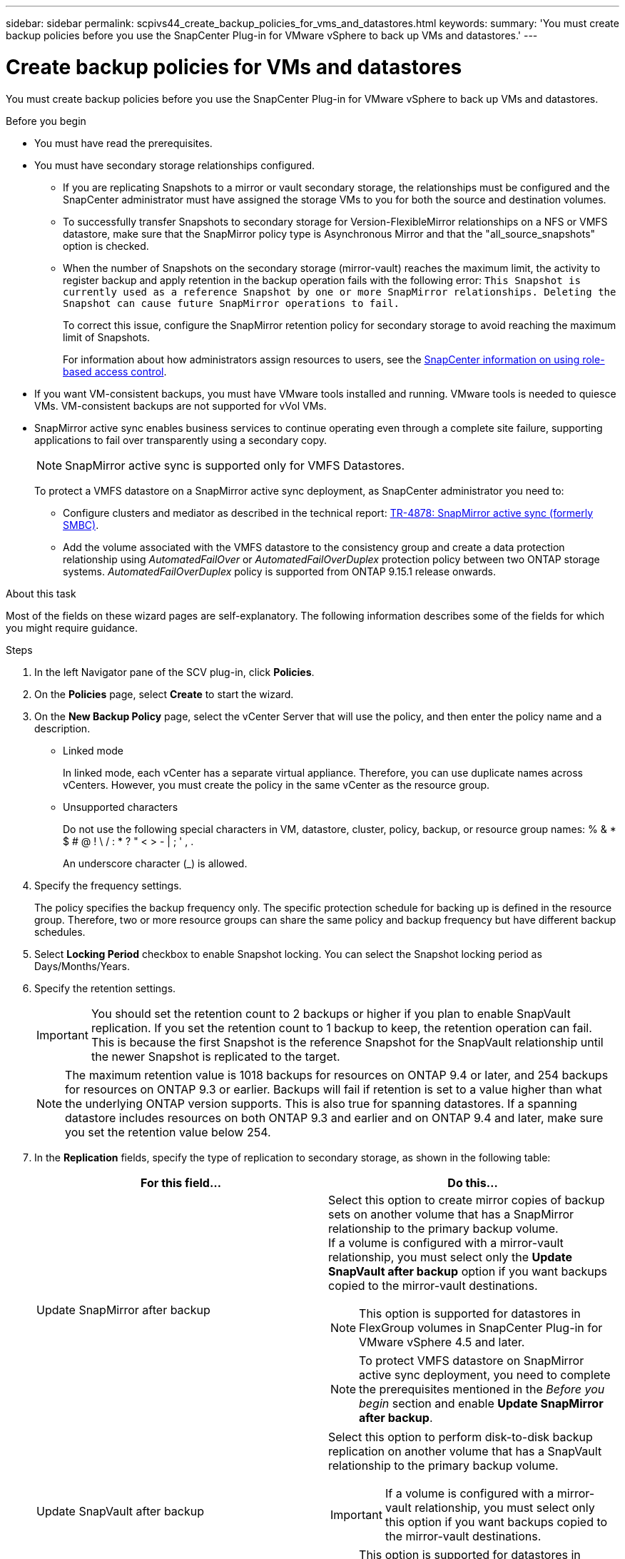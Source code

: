 ---
sidebar: sidebar
permalink: scpivs44_create_backup_policies_for_vms_and_datastores.html
keywords:
summary: 'You must create backup policies before you use the SnapCenter Plug-in for VMware vSphere to back up VMs and datastores.'
---

= Create backup policies for VMs and datastores
:hardbreaks:
:nofooter:
:icons: font
:linkattrs:
:imagesdir: ./media/


[.lead]
You must create backup policies before you use the SnapCenter Plug-in for VMware vSphere to back up VMs and datastores.

.Before you begin

* You must have read the prerequisites.
* You must have secondary storage relationships configured.
** If you are replicating Snapshots to a mirror or vault secondary storage, the relationships must be configured and the SnapCenter administrator must have assigned the storage VMs to you for both the source and destination volumes.
** To successfully transfer Snapshots to secondary storage for Version-FlexibleMirror relationships on a NFS or VMFS datastore, make sure that the SnapMirror policy type is Asynchronous Mirror and that the "all_source_snapshots" option is checked.
//Updated for BURT 1378132 observation 21, March 2021 Madhulika
** When the number of Snapshots on the secondary storage (mirror-vault) reaches the maximum limit, the activity to register backup and apply retention in the backup operation fails with the following error: `This Snapshot is currently used as a reference Snapshot by one or more SnapMirror relationships. Deleting the Snapshot can cause future SnapMirror operations to fail.`
+
To correct this issue, configure the SnapMirror retention policy for secondary storage to avoid reaching the maximum limit of Snapshots.
+
For information about how administrators assign resources to users, see the https://docs.netapp.com/us-en/snapcenter/concept/concept_types_of_role_based_access_control_in_snapcenter.html[SnapCenter information on using role-based access control^].

* If you want VM-consistent backups, you must have VMware tools installed and running. VMware tools is needed to quiesce VMs. VM-consistent backups are not supported for vVol VMs.
* SnapMirror active sync enables business services to continue operating even through a complete site failure, supporting applications to fail over transparently using a secondary copy. 
//also known as SnapMirror active sync removed in 5.0 but was added back in SCV6.0
+
[NOTE]
SnapMirror active sync is supported only for VMFS Datastores.
+
To protect a VMFS datastore on a SnapMirror active sync deployment, as SnapCenter administrator you need to:

**  Configure clusters and mediator as described in the technical report: https://www.netapp.com/pdf.html?item=/media/21888-tr-4878.pdf[TR-4878: SnapMirror active sync (formerly SMBC)].
//updated for SCV6.0
** Add the volume associated with the VMFS datastore to the consistency group and create a data protection relationship using _AutomatedFailOver_ or _AutomatedFailOverDuplex_ protection policy between two ONTAP storage systems. _AutomatedFailOverDuplex_ policy is supported from ONTAP 9.15.1 release onwards.
//updated for SCV6.0 

.About this task

Most of the fields on these wizard pages are self-explanatory. The following information describes some of the fields for which you might require guidance.

.Steps

. In the left Navigator pane of the SCV plug-in, click *Policies*.
. On the *Policies* page, select *Create* to start the wizard.
. On the *New Backup Policy* page, select the vCenter Server that will use the policy, and then enter the policy name and a description.
+
* Linked mode
+
In linked mode, each vCenter has a separate virtual appliance. Therefore, you can use duplicate names across vCenters. However, you must create the policy in the same vCenter as the resource group.

* Unsupported characters
//Updated for BURT 1378132 observation 22, March 2021 Madhulika
+
Do not use the following special characters in VM, datastore, cluster, policy, backup, or resource group names: % & * $ # @ ! \ / : * ? " < > - | ; ' , .
+
An underscore character (_) is allowed.

. Specify the frequency settings.
+
The policy specifies the backup frequency only. The specific protection schedule for backing up is defined in the resource group. Therefore, two or more resource groups can share the same policy and backup frequency but have different backup schedules.

. Select *Locking Period* checkbox to enable Snapshot locking. You can select the Snapshot locking period as Days/Months/Years.
// updated for 5.0
. Specify the retention settings.
+
[IMPORTANT]
You should set the retention count to 2 backups or higher if you plan to enable SnapVault replication. If you set the retention count to 1 backup to keep, the retention operation can fail. This is because the first Snapshot is the reference Snapshot for the SnapVault relationship until the newer Snapshot is replicated to the target.
//Updated for BURT 1378132 observation 23, March 2021 Madhulika
+
[NOTE]
The maximum retention value is 1018 backups for resources on ONTAP 9.4 or later, and 254 backups for resources on ONTAP 9.3 or earlier. Backups will fail if retention is set to a value higher than what the underlying ONTAP version supports. This is also true for spanning datastores. If a spanning datastore includes resources on both ONTAP 9.3 and earlier and on ONTAP 9.4 and later, make sure you set the retention value below 254.
// Burt 1363510 May 2022
. In the *Replication* fields, specify the type of replication to secondary storage,  as shown in the following table:
+
|===
|For this field… |Do this…

|Update SnapMirror after backup

a|Select this option to create mirror copies of backup sets on another volume that has a SnapMirror relationship to the primary backup volume.
If a volume is configured with a mirror-vault relationship, you must select only the *Update SnapVault after backup* option if you want backups copied to the mirror-vault destinations.
// BURT 1378132 observation 3, March 2021 Ronya
[NOTE]
This option is supported for datastores in FlexGroup volumes in SnapCenter Plug-in for VMware vSphere 4.5 and later.
[NOTE]
To protect VMFS datastore on SnapMirror active sync deployment, you need to complete the prerequisites mentioned in the _Before you begin_ section and enable *Update SnapMirror after backup*.

|Update SnapVault after backup

a|Select this option to perform disk-to-disk backup replication on another volume that has a SnapVault relationship to the primary backup volume.
[IMPORTANT]
If a volume is configured with a mirror-vault relationship, you must select only this option if you want backups copied to the mirror-vault destinations.

[NOTE]
This option is supported for datastores in FlexGroup volumes in SnapCenter Plug-in for VMware vSphere 4.5 and later.

|Snapshot label
a|Enter an optional, custom label to be added to SnapVault and SnapMirror Snapshots created with this policy.
The Snapshot label helps to distinguish Snapshots created with this policy from other Snapshots on the secondary storage system.

[NOTE]
A maximum of 31 characters is allowed for Snapshot labels.
|===

. Optional: In the *Advanced* fields, select the fields that are needed. The Advanced field details are listed in the following table.
+
|===
|For this field… |Do this…

|VM consistency
a|Check this box to quiesce the VMs and create a VMware snapshot each time the backup job runs.

This option is not supported for vVols. For vVol VMs, only crash-consistent backups are performed.

[IMPORTANT]
You must have VMware tools running on the VM to perform VM consistent backups. If VMware tools is not running, a crash-consistent backup is performed instead.

[NOTE]
When you check the VM consistency box, backup operations might take longer and require more storage space. In this scenario, the VMs are first quiesced, then VMware performs a VM consistent snapshot, then SnapCenter performs its backup operation, and then VM operations are resumed.
VM guest memory is not included in VM consistency Snapshots.

// Ranjith Kumar email 1April2021  Ronya

|Include datastores with
independent disks
|Check this box to include in the backup any datastores with independent disks that contain temporary data.
|Scripts
a|Enter the fully qualified path of the prescript or postscript that you want the SnapCenter VMware plug-in to run before or after backup operations. For example, you can run a script to update SNMP traps, automate alerts, and send logs. The script path is validated at the time the script is executed.

[NOTE]
Prescripts and postscripts must be located on the virtual appliance VM.
To enter multiple scripts, press *Enter* after each script path to list
each script on a separate line. The character ";" is not allowed.
|===

. Click *Add.*
+
You can verify that the policy is created and review the policy configuration by selecting the policy in the Policies page.
